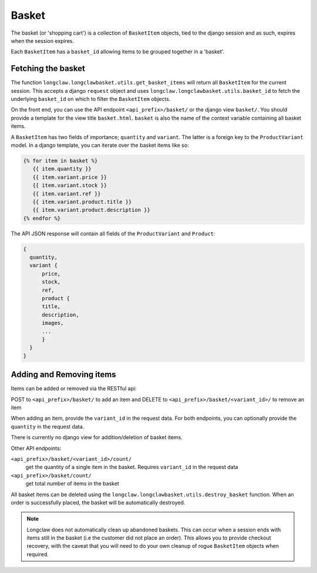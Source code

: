 .. basket:

Basket
======

The basket (or 'shopping cart') is a collection of ``BasketItem`` objects, tied to the django session and as such, expires when the session expires.

Each ``BasketItem`` has a ``basket_id`` allowing items to be grouped together in a 'basket'.

Fetching the basket
-------------------

The function ``longclaw.longclawbasket.utils.get_basket_items`` will return all ``BasketItem`` for the current
session. This accepts a django ``request`` object and uses ``longclaw.longclawbasket.utils.basket_id`` to 
fetch the underlying ``basket_id`` on which to filter the ``BasketItem`` objects. 

On the front end, you can use the API endpoint  ``<api_prefix>/basket/`` or the django view ``basket/``. You should
provide a template for the view title ``basket.html``. ``basket`` is also the name of the context variable 
containing all basket items.

A ``BasketItem`` has two fields of importance; ``quantity`` and ``variant``. The latter is a foreign key to the 
``ProductVariant`` model. 
In a django template, you can iterate over the basket items like so:

.. code-block:: django

    {% for item in basket %}
       {{ item.quantity }}
       {{ item.variant.price }}
       {{ item.variant.stock }}
       {{ item.variant.ref }}
       {{ item.variant.product.title }}
       {{ item.variant.product.description }}
    {% endfor %}

The API JSON response will contain all fields of the ``ProductVariant`` and ``Product``:

.. code-block:: json

    {
      quantity,
      variant { 
          price,
          stock,
          ref,
          product {
          title,
          description,
          images,
          ...
          }
      }
    }


Adding and Removing items
-------------------------

Items can be added or removed via the RESTful api:

POST to ``<api_prefix>/basket/`` to add an item and DELETE to ``<api_prefix>/basket/<variant_id>/`` to remove an item

When adding an item, provide the ``variant_id`` in the request data. For both endpoints, you can optionally provide the ``quantity`` in 
the request data.

There is currently no django view for addition/deletion of basket items. 

Other API endpoints:

``<api_prefix>/basket/<variant_id>/count/``
  get the quantity of a single item in the basket. Requires ``variant_id`` in the request data

``<api_prefix>/basket/count/``
  get total number of items in the basket

All basket items can be deleted using the ``longclaw.longclawbasket.utils.destroy_basket`` function.
When an order is successfully placed, the basket will be automatically destroyed.

.. note:: Longclaw does not automatically clean up abandoned baskets. This can occur when a session ends 
          with items still in the basket (i.e the customer did not place an order). This allows you to provide checkout recovery,
          with the caveat that you will need to do your own cleanup of rogue ``BasketItem`` objects when required.
